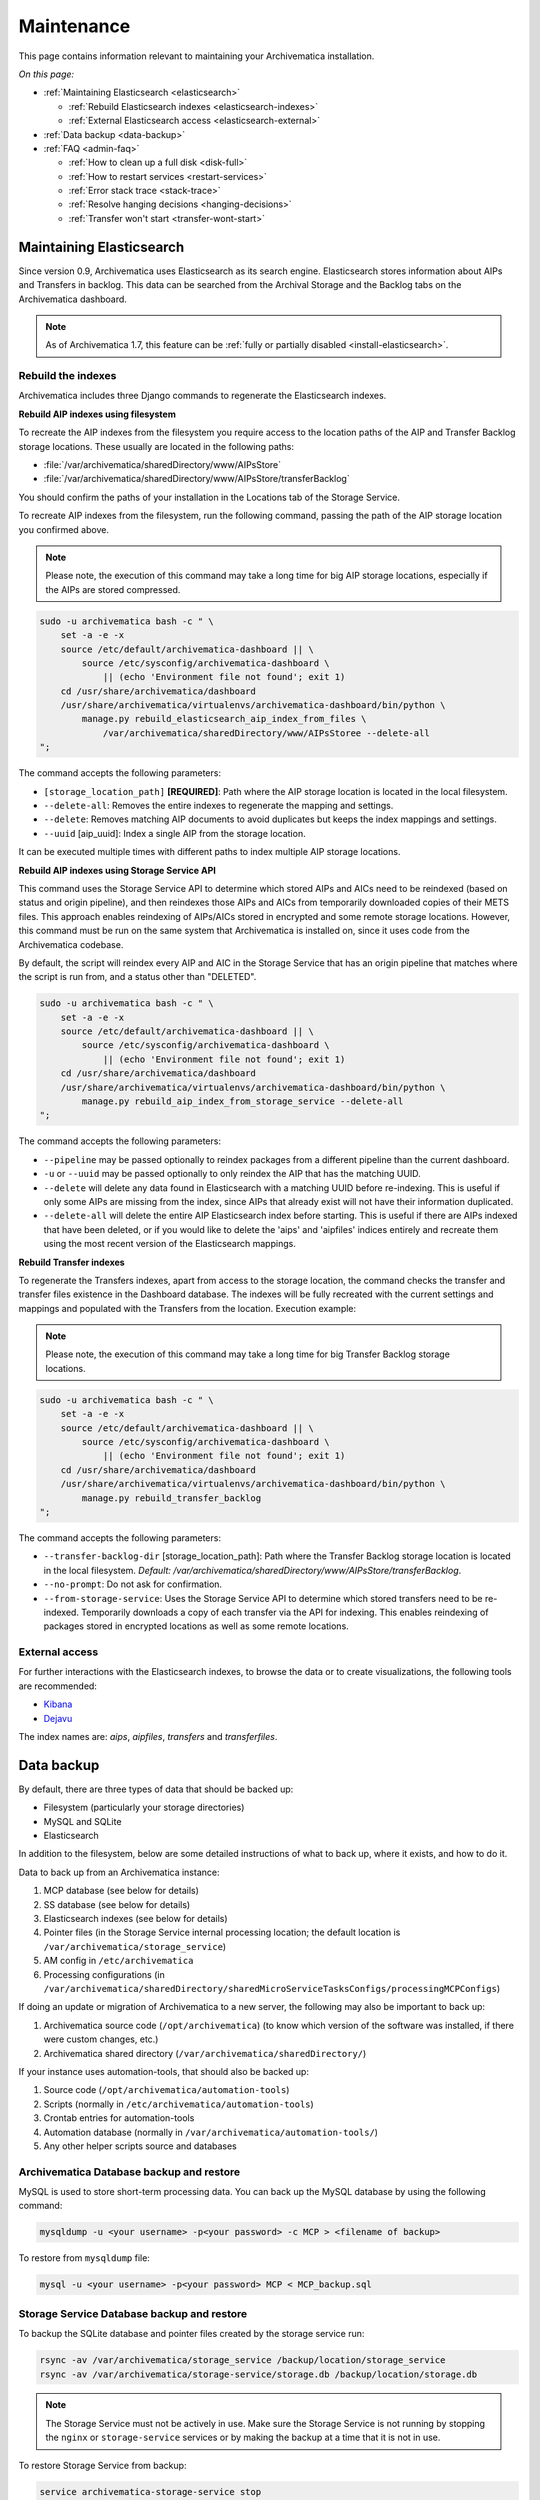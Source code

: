 .. _admin-maintenance:

===========
Maintenance
===========

This page contains information relevant to maintaining your Archivematica
installation.

*On this page:*

* :ref:`Maintaining Elasticsearch <elasticsearch>`

  * :ref:`Rebuild Elasticsearch indexes <elasticsearch-indexes>`
  * :ref:`External Elasticsearch access <elasticsearch-external>`

* :ref:`Data backup <data-backup>`

* :ref:`FAQ <admin-faq>`

  * :ref:`How to clean up a full disk <disk-full>`
  * :ref:`How to restart services <restart-services>`
  * :ref:`Error stack trace <stack-trace>`
  * :ref:`Resolve hanging decisions <hanging-decisions>`
  * :ref:`Transfer won't start <transfer-wont-start>`


.. _elasticsearch:

Maintaining Elasticsearch
-------------------------

Since version 0.9, Archivematica uses Elasticsearch as its search engine. Elasticsearch
stores information about AIPs and Transfers in backlog. This data can be
searched from the Archival Storage and the Backlog tabs on the Archivematica dashboard.

.. note::
   As of Archivematica 1.7, this feature can be :ref:`fully or partially
   disabled <install-elasticsearch>`.

.. seealso::

  `Elasticsearch troubleshooting`_ help from AtoM documentation.

.. _elasticsearch-indexes:

Rebuild the indexes
^^^^^^^^^^^^^^^^^^^

Archivematica includes three Django commands to regenerate the Elasticsearch
indexes.

.. _aip-indexes-filesystem:

**Rebuild AIP indexes using filesystem**

To recreate the AIP indexes from the filesystem you require access to the
location paths of the AIP and Transfer Backlog storage locations. These
usually are located in the following paths:

* :file:`/var/archivematica/sharedDirectory/www/AIPsStore`
* :file:`/var/archivematica/sharedDirectory/www/AIPsStore/transferBacklog`

You should confirm the paths of your installation in the Locations tab of the
Storage Service.

To recreate AIP indexes from the filesystem, run the following command, passing
the path of the AIP storage location you confirmed above.

.. note::
   Please note, the execution of this command may take a long time for big
   AIP storage locations, especially if the AIPs are stored compressed.

.. code:: bash

   sudo -u archivematica bash -c " \
       set -a -e -x
       source /etc/default/archivematica-dashboard || \
           source /etc/sysconfig/archivematica-dashboard \
               || (echo 'Environment file not found'; exit 1)
       cd /usr/share/archivematica/dashboard
       /usr/share/archivematica/virtualenvs/archivematica-dashboard/bin/python \
           manage.py rebuild_elasticsearch_aip_index_from_files \
               /var/archivematica/sharedDirectory/www/AIPsStoree --delete-all
   ";

The command accepts the following parameters:

* ``[storage_location_path]`` **[REQUIRED]**: Path where the AIP storage location
  is located in the local filesystem.
* ``--delete-all``: Removes the entire indexes to regenerate the mapping and
  settings.
* ``--delete``: Removes matching AIP documents to avoid duplicates but keeps the
  index mappings and settings.
* ``--uuid`` [aip_uuid]: Index a single AIP from the storage location.

It can be executed multiple times with different paths to index multiple AIP
storage locations.

.. _aip-indexes-api:

**Rebuild AIP indexes using Storage Service API**

This command uses the Storage Service API to determine which stored AIPs and
AICs need to be reindexed (based on status and origin pipeline), and then
reindexes those AIPs and AICs from temporarily downloaded copies of their
METS files. This approach enables reindexing of AIPs/AICs stored in encrypted
and some remote storage locations. However, this command must be run on the
same system that Archivematica is installed on, since it uses code from the
Archivematica codebase.

By default, the script will reindex every AIP and AIC in the Storage Service
that has an origin pipeline that matches where the script is run from, and a
status other than "DELETED".

.. code:: bash

    sudo -u archivematica bash -c " \
        set -a -e -x
        source /etc/default/archivematica-dashboard || \
            source /etc/sysconfig/archivematica-dashboard \
                || (echo 'Environment file not found'; exit 1)
        cd /usr/share/archivematica/dashboard
        /usr/share/archivematica/virtualenvs/archivematica-dashboard/bin/python \
            manage.py rebuild_aip_index_from_storage_service --delete-all
    ";

The command accepts the following parameters:

* ``--pipeline`` may be passed optionally to reindex packages from a different
  pipeline than the current dashboard.
* ``-u`` or ``--uuid`` may be passed optionally to only reindex the AIP that has
  the matching UUID.
* ``--delete`` will delete any data found in Elasticsearch with a matching
  UUID before re-indexing. This is useful if only some AIPs are missing from
  the index, since AIPs that already exist will not have their information
  duplicated.
* ``--delete-all`` will delete the entire AIP Elasticsearch index before
  starting. This is useful if there are AIPs indexed that have been deleted,
  or if you would like to delete the 'aips' and 'aipfiles' indices entirely
  and recreate them using the most recent version of the Elasticsearch
  mappings.

.. _transfer-indexes:

**Rebuild Transfer indexes**

To regenerate the Transfers indexes, apart from access to the storage location,
the command checks the transfer and transfer files existence in the Dashboard
database. The indexes will be fully recreated with the current settings and
mappings and populated with the Transfers from the location. Execution example:

.. note::
   Please note, the execution of this command may take a long time for big
   Transfer Backlog storage locations.

.. code:: bash

   sudo -u archivematica bash -c " \
       set -a -e -x
       source /etc/default/archivematica-dashboard || \
           source /etc/sysconfig/archivematica-dashboard \
               || (echo 'Environment file not found'; exit 1)
       cd /usr/share/archivematica/dashboard
       /usr/share/archivematica/virtualenvs/archivematica-dashboard/bin/python \
           manage.py rebuild_transfer_backlog
   ";

The command accepts the following parameters:

* ``--transfer-backlog-dir`` [storage_location_path]: Path where the Transfer
  Backlog storage location is located in the local filesystem. *Default:*
  `/var/archivematica/sharedDirectory/www/AIPsStore/transferBacklog`.
* ``--no-prompt``: Do not ask for confirmation.
* ``--from-storage-service``: Uses the Storage Service API to determine which
  stored transfers need to be re-indexed. Temporarily downloads a copy of each
  transfer via the API for indexing. This enables reindexing of packages stored
  in encrypted locations as well as some remote locations.

.. _elasticsearch-external:

External access
^^^^^^^^^^^^^^^

For further interactions with the Elasticsearch indexes, to browse the data or
to create visualizations, the following tools are recommended:

* `Kibana`_
* `Dejavu`_

The index names are: `aips`, `aipfiles`, `transfers` and `transferfiles`.

.. _data-backup:

Data backup
-----------

By default, there are three types of data that should be backed up:

* Filesystem (particularly your storage directories)

* MySQL and SQLite

* Elasticsearch

In addition to the filesystem, below are some detailed instructions of what to
back up, where it exists, and how to do it.

Data to back up from an Archivematica instance:

#. MCP database (see below for details)
#. SS database (see below for details)
#. Elasticsearch indexes (see below for details)
#. Pointer files (in the Storage Service internal processing location; the
   default location is ``/var/archivematica/storage_service``)
#. AM config in ``/etc/archivematica``
#. Processing configurations (in
   ``/var/archivematica/sharedDirectory/sharedMicroServiceTasksConfigs/processingMCPConfigs``)


If doing an update or migration of Archivematica to a new server, the following
may also be important to back up:

#. Archivematica source code (``/opt/archivematica``) (to know which version of
   the software was installed, if there were custom changes, etc.)
#. Archivematica shared directory (``/var/archivematica/sharedDirectory/``)

If your instance uses automation-tools, that should also be backed up:

#. Source code (``/opt/archivematica/automation-tools``)
#. Scripts (normally in ``/etc/archivematica/automation-tools``)
#. Crontab entries for automation-tools
#. Automation database (normally in ``/var/archivematica/automation-tools/``)
#. Any other helper scripts source and databases


Archivematica Database backup and restore
^^^^^^^^^^^^^^^^^^^^^^^^^^^^^^^^^^^^^^^^^

MySQL is used to store short-term processing data. You can back up the MySQL
database by using the following command:

.. code:: bash

   mysqldump -u <your username> -p<your password> -c MCP > <filename of backup>


To restore from ``mysqldump`` file:

.. code:: bash

   mysql -u <your username> -p<your password> MCP < MCP_backup.sql

Storage Service Database backup and restore
^^^^^^^^^^^^^^^^^^^^^^^^^^^^^^^^^^^^^^^^^^^

To backup the SQLite database and pointer files created by the storage service run:

.. code:: bash

  rsync -av /var/archivematica/storage_service /backup/location/storage_service
  rsync -av /var/archivematica/storage-service/storage.db /backup/location/storage.db

.. note::

  The Storage Service must not be actively in use. Make sure the
  Storage Service is not running by stopping the ``nginx`` or ``storage-service``
  services or by making the backup at a time that it is not in use.

To restore Storage Service from backup:

.. code:: bash

  service archivematica-storage-service stop
  rsync -av /backup/location/storage.db /var/archivematica/storage-service/storage.db
  rsync -av /backup/location/storage_service /var/archivematica/storage_service
  service archivematica-storage-service start

Elasticsearch
^^^^^^^^^^^^^

Elasticsearch is used to store long-term data. Instructions and scripts for
backing up and restoring Elasticsearch are available in the
`Elasticsearch documentation`_.

**Preconfiguration**

The path.repo and snapshot repository have to be configured. For example, using
``/var/lib/elasticsearch/backup-repo`` as the repo path:

.. code:: bash

  mkdir /var/lib/elasticsearch/backup-repo
  chmod 0755 /var/lib/elasticsearch/backup-repo
  chown elasticsearch:elasticsearch /var/lib/elasticsearch/backup-repo

Add this line to the ``/etc/elasticsearch/elasticsearch.yml`` file:

.. code:: bash

  path.repo: /var/lib/elasticsearch/backup-repo

Restart elasticsearch:

.. code:: bash

  service elasticsearch restart

To use a new directory as snapshot repository, create and adjust permissions for one, like so:

.. code:: bash

  mkdir /var/lib/elasticsearch/backup-repo/es_backup_YOUR-NAME
  chmod 0755 /var/lib/elasticsearch/backup-repo/es_backup_YOUR-NAME
  chown elasticsearch:elasticsearch /var/lib/elasticsearch/backup-repo/es_backup_YOUR-NAME

Before any snapshot or restore operation can be performed, a snapshot repository
should be registered in Elasticsearch. The repository settings are
repository-type specific:

.. code:: bash

  curl -XPUT -H 'Content-Type: application/json' 'http://localhost:9200/_snapshot/es_backup_YOUR-NAME' -d '{
      "type": "fs",
      "settings": {
          "compress" : true,
          "location": "/var/lib/elasticsearch/backup-repo/es_backup_YOUR-NAME"
      }
  }'

**Backing up Elasticsearch indexes**

To make a backup (snapshot) for the ``aips``, ``aipfiles``, ``transfer`` and
``transferfiles`` indexes, a different name has to be used every time a snapshot
is taken. For example, using the date inside the filename:

.. code:: bash

  curl -XPUT -H 'Content-Type: application/json' 'http://localhost:9200/_snapshot/es_backup_YOUR-NAME/%3Csnapshot-am-%7Bnow%2Fd%7D%3E?wait_for_completion=true' -d'
  {
    "indices": "aips,aipfiles,transfers,transferfiles",
    "ignore_unavailable": true,
    "include_global_state": false
  }'

The snapshot will be saved to the
``/var/lib/elasticsearch/backup-repo/es_backup_YOUR-NAME`` directory. This
directory can be backed up, for example, using rsync:

.. code:: bash

  rsync -av /var/lib/elasticsearch/backup-repo/es_backup_YOUR-NAME /backup/location/elasticsearch

To list all the snapshots:

.. code:: bash

  curl -XGET 'http://localhost:9200/_snapshot/es_backup_YOUR-NAME/_all?pretty=true'

To delete a snapshot:

.. code:: bash

  curl -XDELETE 'http://localhost:9200/_snapshot/es_backup_YOUR-NAME/snapshot-am-YYYY.MM.DD'

**Restoring Elasticsearch**

Before restoring, the snapshot repo has to be registered in elasticsearch (see
preconfiguration). It can be restored in a different server, configuring the
repo.path, registering the snapshot repo (different paths and repo names can be
used) and copying the files inside the ``/backup/location/elasticsearch``
directory.

The index will have to be closed before restoration can occur. To close the
index, post to the following _close endpoints, like so:

.. code:: bash

  curl -XPOST -H 'Content-Type: application/json' 'http://localhost:9200/aips,aipfiles,transfers,transferfiles/_close' -d'
  {
    "ignore_unavailable": true
  }'

To restore ElasticSearch:

.. code:: bash

  curl -XPOST 'http://localhost:9200/_snapshot/es_backup_YOUR-NAME/snapshot-am-YYYY.MM.DD/_restore'


.. _admin-faq:

FAQ
---

.. _disk-full:

How to clean up a full disk
^^^^^^^^^^^^^^^^^^^^^^^^^^^
    "My Archivematica disk filled up and now Archivematica won't work. How can I
    fix this?"

Archivematica servers have as much storage as they have been commissioned. If
processing lots of very large files, particularly if working with normalization,
this will cause the disk to fill up and cause the system to malfunction.

When the disk on an Archivematica instance is full, a number of steps need to be
taken to recover.

**Recovery protocol**

#. Clean up the disk by removing failed or rejected transfers, any excessive
   ``/tmp`` data, or anything else causing the disk to have filled up.
#. Reset MySQL (or MariaDB, on CentOS) database.
#. Reset Archivematica components in appropriate order (see `restart-services`_
   for details).
#. Set Elasticsearch back into write mode. The easiest way to do this is to run
   the following command:

.. code:: bash

    curl -XPUT -H 'Content-Type: application/json' 'http://localhost:9200/_all/_settings' -d '{"index.blocks.read_only_allow_delete":null}'


.. _restart-services:

How to restart services
^^^^^^^^^^^^^^^^^^^^^^^
    "Something is not working right, or I need to stop a hanging transfer. What
    can I do?"

Archivematica is made up of these four core components:

.. code:: bash

    archivematica-mcp-server
    archivematica-mcp-client
    archivematica-dashboard
    archivematica-storage-service

Other services that Archivematica depends on are:
  * ClamAV
  * ElasticSearch
  * Gearman
  * MySQL (Ubuntu) or MariaDB (CentOS)
  * Nailgun
  * Nginx

Each service can be started/stopped/restarted with:

.. code:: bash

    service <name> start|stop|status|restart

To restart all services, restart the Gearman service and each Archivematica
component, in this order:

.. code:: bash

    service gearmand restart
    service archivematica-mcp-server restart
    service archivematica-mcp-client restart
    service archivematica-dashboard restart
    service archivematica-storage-service restart

.. note::

  Depending on your installation, gearmand might be called gearman-job-server.


.. _stack-trace:

Error stack trace
^^^^^^^^^^^^^^^^^

   "I am getting a white error page in the Dashboard. How can I find out what
   the error is?"

Seeing an full error stack trace for the Dashboard requires knowing how to
edit a configuration file from the command line.

1. SSH to the Archivematica server

2. With your preferred text editor, open the dashboard settings file (vim shown
   in example; Note that you must use sudo to edit this file):

   .. code:: bash

      sudo vim /usr/share/archivematica/dashboard/settings/common.py

3. Change the "DEBUG" flag from "False" to "True"

   .. code:: bash

      DEBUG = True

4. Save the fileservices

5. Restart Apache

   .. code:: bash

      sudo apache2ctl restart

6. Reload the dashboard page reporting the error in your browse

7. Debug or report error

8. Restore DEBUG to False and restart Apache to turn error reporting off again

.. _hanging-decisions:

Resolve hanging decisions
^^^^^^^^^^^^^^^^^^^^^^^^^

   "My Transfer or Ingest tab has a red circle indicating that a decision is
   awaiting user input, but there are no decisions to be made on the screen. How
   do I get rid of the red circle?"

.. image:: images/user-input.*
   :align: center
   :width: 80%
   :alt: A red bubble on the Transfer tab at the top of the Archivematica dashboard indicates that a decision is awaiting user input.

Any time a decision in the Transfer or Ingest tab is awaiting user input,
Archivematica visually indicates the need for user input by placing a red circle
on the tab. The numeral inside the circle indicates how many decisions are
awaiting user input on the tab.

It is possible to `remove transfers or SIPs`_ from the Transfer or Ingest tab
without resolving a decision, which results in the red circle remaining even if
there is no decision awaiting user input on the tab. While this isn't a critical
issue, it is annoying. To get rid of the red circle, you need to use a command
line tool to resolve the user input first and then either complete or reject the
transfer/SIP. In the Archivematica source code, there is a python module
containing an RPC client that can give you information about the transfers and
SIPs that you have in your dashboard. It also allows you to add user inputs, as
an alternative to using the dashboard.

.. IMPORTANT::

   The tool that is currently being used for this workflow, mcp-rpc-cli, may be
   deprecated or replaced in future releases. These instructions are accurate as
   of Archivematica 1.7.2.

.. note::

   These instructions work on Archivematica 1.7.x, deployed on either CentOS or
   Ubuntu via ansible or RPMs. If you are using this tool on a vagrant
   deployment, please note the specific instructions related to vagrant. For
   more information about installation methods, please see :ref:`installation`.

1. Clone the `archivematica-devtools`_ repository into your Archivematica source
   repository and follow the installation instructions found within the
   repository. On Ubuntu or CentOS, clone the repository to
   `/opt/archivematica`. On vagrant, clone the repository to `/vagrant/src/`.
   You should be able to access the devtools by running the `am` command.

2. Navigate to the Archivematica MCP Client directory and start the mcp-rpc-cli.

   Ubuntu or CentOS:

      .. code-block:: bash

         sudo -u archivematica bash -c " \
            set -a -e -x
              source /etc/default/archivematica-mcp-client || \
                  source /etc/sysconfig/archivematica-mcp-client \
                      || (echo 'Environment file not found'; exit 1)
              cd /opt/archivematica/archivematica-devtools/bin/
              ./am mcp-rpc-cli
          ";

   Vagrant:

      .. code-block:: bash

         sudo -u archivematica bash -c " \
            set -a -e -x
              source /etc/default/archivematica-mcp-client || \
                  source /etc/sysconfig/archivematica-mcp-client \
                      || (echo 'Environment file not found'; exit 1)
              cd /vagrant/src/archivematica-devtools/bin/
              ./am mcp-rpc-cli
          ";

3. You should see an output that looks like the snippet here:

   .. code-block:: xml

      0
      <choicesAvailableForUnit>
       <UUID>a62cf1bc-caf4-4656-94bb-da6713bea572</UUID>
       <unit>
         <type>SIP</type>
         <unitXML>
           <UUID>8bcd6bd8-3f8b-4673-b309-bb98d84b43bb</UUID>
           <currentPath>%sharedPath%watchedDirectories/storeAIP/diptest4-8bcd6bd8-3f8b-4673-b309-bb98d84b43bb/</currentPath>
         </unitXML>
       </unit>
       <choices>
         <choice>
           <chainAvailable>433f4e6b-1ef4-49f8-b1e4-49693791a806</chainAvailable>
           <description>Reject AIP</description>
         </choice>
         <choice>
           <chainAvailable>9efab23c-31dc-4cbd-a39d-bb1665460cbe</chainAvailable>
           <description>Store AIP</description>
         </choice>
       </choices>
      </choicesAvailableForUnit>
      1
      <choicesAvailableForUnit>
       <UUID>b4b8aed1-13be-4174-a3a4-806bc993c861</UUID>
       <unit>
         <type>SIP</type>
         <unitXML>
           <UUID>04c62e5e-0d00-4bf8-9298-18eeb2df0df8</UUID>
           <currentPath>%sharedPath%watchedDirectories/storeAIP/diptest4-8bcd6bd8-3f8b-4673-b309-bb98d84b43bb/</currentPath>
         </unitXML>
       </unit>
       <choices>
         <choice>
           <chainAvailable>c5488a27-fef8-4338-9355-bbdde821c957</chainAvailable>
           <description>Reject AIP</description>
         </choice>
         <choice>
           <chainAvailable>97866125-ddd1-4811-8e9d-ebae48fd11d0</chainAvailable>
           <description>Store AIP</description>
         </choice>
       </choices>
      </choicesAvailableForUnit>

      q to quit
      u to update List
      number to approve Job
      Please enter a value:

   The above is showing two SIPs that were cleared from the Ingest tab while
   waiting for user input at the Store AIP decision point. Each SIP is given an
   entry number, beginning with 0. Note that transfers that were cleared from
   the Transfer tab while waiting for user input would also appear in this list.

   Below the entry number, we get some basic information about the SIP within
   the <unit> element (the type, UUID, and the current location). Following
   that, we have the <choices> element, which presents the currently-available
   choices for the SIP. The Store AIP decision point gives the user two choices:
   Reject AIP or Store AIP.

4. Select the transfer or SIP that you would like to work with by entering the
   entry number.

   .. code-block:: console

      Please enter a value: 0

   You should now see a list of the available choices for the transfer or SIP.
   Each choice is preceded by an entry number.

   .. code-block:: xml

      0
      <choice>
       <chainAvailable>433f4e6b-1ef4-49f8-b1e4-49693791a806</chainAvailable>
       <description>Reject AIP</description>
      </choice>
      1
      <choice>
       <chainAvailable>9efab23c-31dc-4cbd-a39d-bb1665460cbe</chainAvailable>
       <description>Store AIP</description>
      </choice>

      q to quit
      u to update List
      number to approve Job
      Please enter a value:

5. Make the decision by entering the choice's entry number.

   .. code-block:: console

      Please enter a value: 1

   In this example, we have chosen to store the AIP by selecting the Store AIP
   choice. We could now confirm that this action worked by checking the
   Archivematica instance's Storage tab to confirm that the AIP was stored.

6. To update the list and continue, enter `u` when prompted to enter a value.
   Repeat the steps above until there are no more choices left to make.


.. _transfer-wont-start:

Transfer won't start
^^^^^^^^^^^^^^^^^^^^
    "I try to create a new transfer, but nothing happens. What can I do?"

Sometimes a user may attempt to start a transfer and it will never seem to
initiate the Archivematica processes. There are a few issues to look out for
and investigate if this happens.

1. File permissions

  First, the issue may be related to file permissions in the transfer source
  directory. Check the permissions in the directory and on the files to ensure
  that all files can be read by Archivematica.

2. System timeouts

  If it is a large transfer, it may just be taking a long time to copy the files
  and initially load them into the system, and the user can wait a bit longer
  and see if the processes begin after a bit of time. It is also possible that
  it is taking a long time because some of the system timeouts are being
  exceeded and the transfer has failed. This can be verified by checking the
  Storage Service logs and by checking where the transfer exists on the
  filesystem.

  For inadequate timeouts, check the Storage Service configuration and adjust
  if necessary.

3. Communication between Dashboard and Gearman

  If the transfer has successfully moved to the shared Directory (i.e. it can be
  found in ``sharedDirectory/watchedDirectories/activeTransfer/`` folders), but
  is still not showing up in the dashboard, there could have been a problem with
  the communication between the dashboard and Gearman. Restarting all of the
  services can resolve this problem and the transfer will appear.

  Restart services in the follow order: ``gearmand``,
  ``archivematica-mcp-server``, ``archivematica-mcp-client``,
  and ``archivematica-dashboard``.

  Note that on some installations, ``gearmand`` may be called
  ``gearman-job-server``.

:ref:`Back to the top <maintenance>`

.. _`Elasticsearch documentation`: https://www.elastic.co/guide/en/elasticsearch/reference/6.8/modules-snapshots.html
.. _`Elasticsearch troubleshooting`: https://www.accesstomemory.org/docs/latest/admin-manual/maintenance/elasticsearch/#maintenance-elasticsearch
.. _`Kibana`: https://www.elastic.co/kibana
.. _`Dejavu`: https://github.com/appbaseio/dejavu
.. _`remove transfers or SIPs`: https://www.archivematica.org/en/docs/latest/user-manual/transfer/transfer/#cleaning-up-the-transfer-dashboard
.. _`archivematica-devtools`: https://github.com/artefactual/archivematica-devtools
